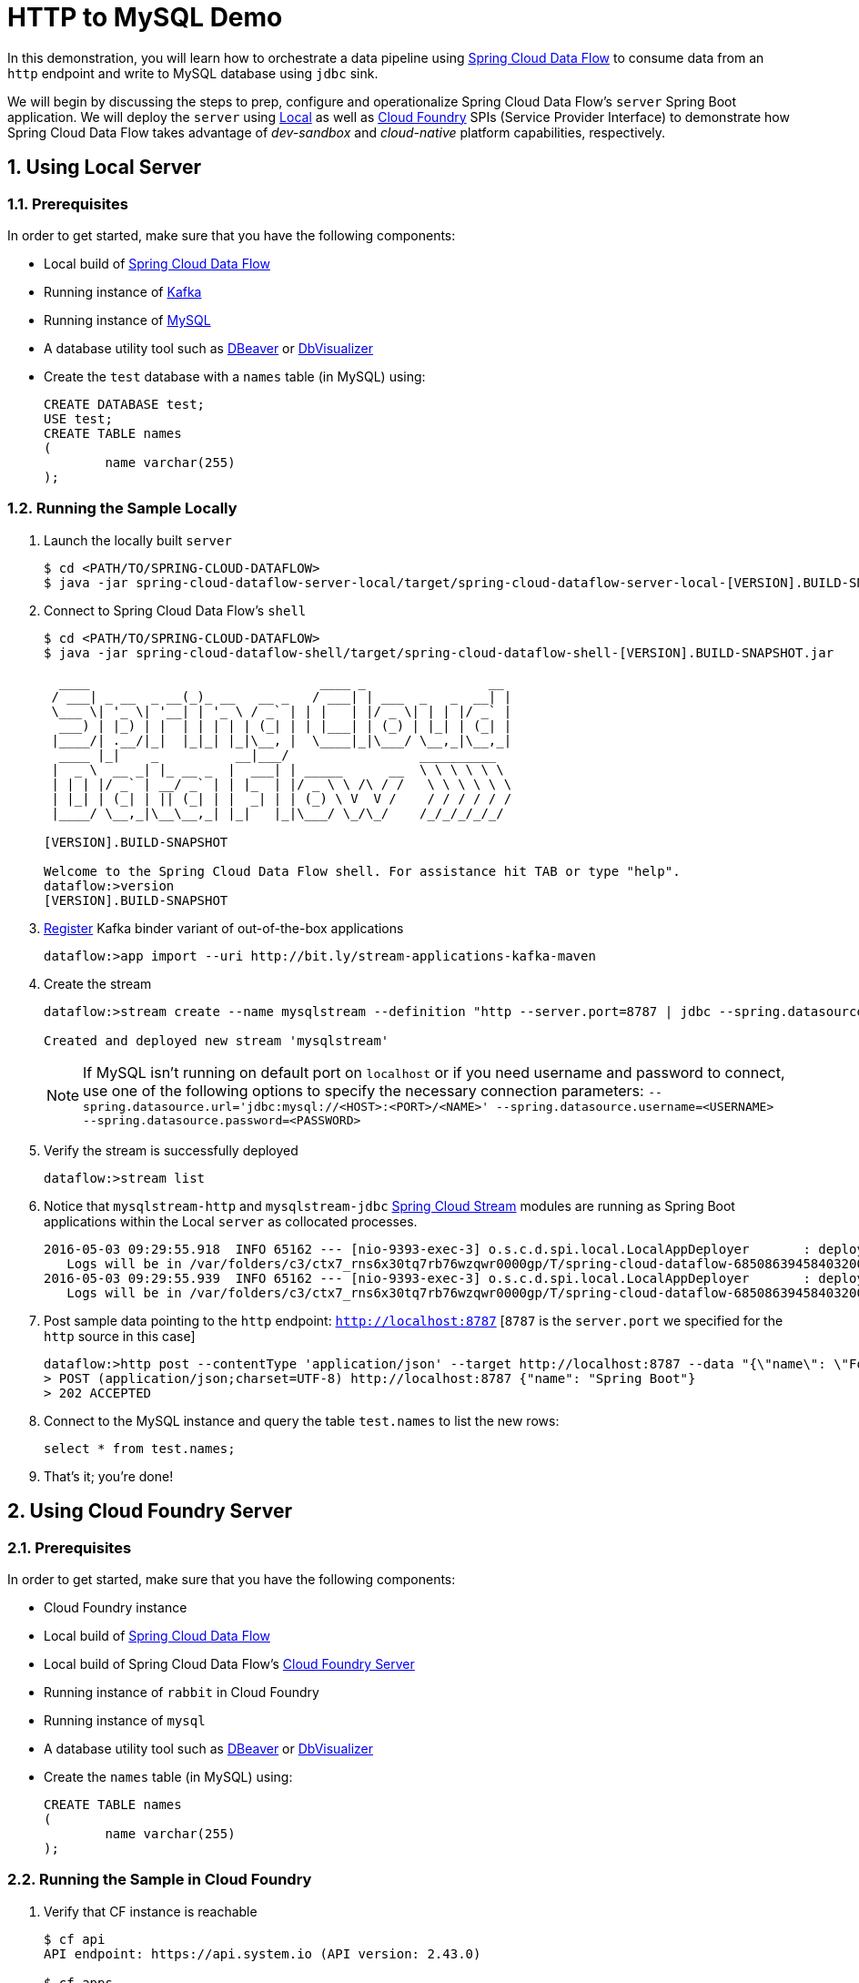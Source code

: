 :sectnums:
= HTTP to MySQL Demo

In this demonstration, you will learn how to orchestrate a data pipeline using http://cloud.spring.io/spring-cloud-dataflow/[Spring Cloud Data Flow] to consume data from an `http` endpoint and write to MySQL database using `jdbc` sink. 

We will begin by discussing the steps to prep, configure and operationalize Spring Cloud Data Flow's `server` Spring Boot application. We will deploy the `server` using  https://github.com/spring-cloud/spring-cloud-dataflow/tree/master/spring-cloud-dataflow-server-local[Local] as well as https://github.com/spring-cloud/spring-cloud-dataflow-server-cloudfoundry[Cloud Foundry] SPIs (Service Provider Interface) to demonstrate how Spring Cloud Data Flow takes advantage of _dev-sandbox_ and _cloud-native_ platform capabilities, respectively.

== Using Local Server

=== Prerequisites

In order to get started, make sure that you have the following components:

* Local build of https://github.com/spring-cloud/spring-cloud-dataflow[Spring Cloud Data Flow]
* Running instance of link:http://kafka.apache.org/downloads.html[Kafka]
* Running instance of link:http://www.mysql.com/[MySQL]
* A database utility tool such as link:http://dbeaver.jkiss.org/[DBeaver] or link:https://www.dbvis.com/[DbVisualizer]
* Create the `test` database with a `names` table (in MySQL) using:
+
```
CREATE DATABASE test;
USE test;
CREATE TABLE names
(
	name varchar(255)
);
```

=== Running the Sample Locally

. Launch the locally built `server` 
+

```
$ cd <PATH/TO/SPRING-CLOUD-DATAFLOW>
$ java -jar spring-cloud-dataflow-server-local/target/spring-cloud-dataflow-server-local-[VERSION].BUILD-SNAPSHOT.jar

```
+

. Connect to Spring Cloud Data Flow's `shell`
+

```
$ cd <PATH/TO/SPRING-CLOUD-DATAFLOW>
$ java -jar spring-cloud-dataflow-shell/target/spring-cloud-dataflow-shell-[VERSION].BUILD-SNAPSHOT.jar

  ____                              ____ _                __
 / ___| _ __  _ __(_)_ __   __ _   / ___| | ___  _   _  __| |
 \___ \| '_ \| '__| | '_ \ / _` | | |   | |/ _ \| | | |/ _` |
  ___) | |_) | |  | | | | | (_| | | |___| | (_) | |_| | (_| |
 |____/| .__/|_|  |_|_| |_|\__, |  \____|_|\___/ \__,_|\__,_|
  ____ |_|    _          __|___/                 __________
 |  _ \  __ _| |_ __ _  |  ___| | _____      __  \ \ \ \ \ \
 | | | |/ _` | __/ _` | | |_  | |/ _ \ \ /\ / /   \ \ \ \ \ \
 | |_| | (_| | || (_| | |  _| | | (_) \ V  V /    / / / / / /
 |____/ \__,_|\__\__,_| |_|   |_|\___/ \_/\_/    /_/_/_/_/_/

[VERSION].BUILD-SNAPSHOT

Welcome to the Spring Cloud Data Flow shell. For assistance hit TAB or type "help".
dataflow:>version
[VERSION].BUILD-SNAPSHOT
```

+
. https://github.com/spring-cloud/spring-cloud-dataflow/blob/master/spring-cloud-dataflow-docs/src/main/asciidoc/streams.adoc#register-a-stream-app[Register] Kafka binder variant of out-of-the-box applications
+

```
dataflow:>app import --uri http://bit.ly/stream-applications-kafka-maven
```

+
. Create the stream
+
```
dataflow:>stream create --name mysqlstream --definition "http --server.port=8787 | jdbc --spring.datasource.url='jdbc:mysql://localhost:3306/test' --tableName=names --columns=name" --deploy

Created and deployed new stream 'mysqlstream'
```
NOTE: If MySQL isn't running on default port on `localhost` or if you need username and password to connect, use one of the following options to specify the necessary connection parameters: `--spring.datasource.url='jdbc:mysql://<HOST>:<PORT>/<NAME>' --spring.datasource.username=<USERNAME> --spring.datasource.password=<PASSWORD>`

+
. Verify the stream is successfully deployed
+
```
dataflow:>stream list
```
+
. Notice that `mysqlstream-http` and `mysqlstream-jdbc` https://github.com/spring-cloud/spring-cloud-stream-modules/[Spring Cloud Stream] modules are running as Spring Boot applications within the Local `server` as collocated processes.
+

```
2016-05-03 09:29:55.918  INFO 65162 --- [nio-9393-exec-3] o.s.c.d.spi.local.LocalAppDeployer       : deploying app mysqlstream.jdbc instance 0
   Logs will be in /var/folders/c3/ctx7_rns6x30tq7rb76wzqwr0000gp/T/spring-cloud-dataflow-6850863945840320040/mysqlstream1-1462292995903/mysqlstream.jdbc
2016-05-03 09:29:55.939  INFO 65162 --- [nio-9393-exec-3] o.s.c.d.spi.local.LocalAppDeployer       : deploying app mysqlstream.http instance 0
   Logs will be in /var/folders/c3/ctx7_rns6x30tq7rb76wzqwr0000gp/T/spring-cloud-dataflow-6850863945840320040/mysqlstream-1462292995934/mysqlstream.http
```

. Post sample data pointing to the `http` endpoint: `http://localhost:8787` [`8787` is the `server.port` we specified for the `http` source in this case]

+
```
dataflow:>http post --contentType 'application/json' --target http://localhost:8787 --data "{\"name\": \"Foo\"}"
> POST (application/json;charset=UTF-8) http://localhost:8787 {"name": "Spring Boot"}
> 202 ACCEPTED
```
+
. Connect to the MySQL instance and query the table `test.names` to list the new rows:
+
```
select * from test.names;
```
+
. That's it; you're done!

== Using Cloud Foundry Server

=== Prerequisites

In order to get started, make sure that you have the following components:

* Cloud Foundry instance
* Local build of https://github.com/spring-cloud/spring-cloud-dataflow[Spring Cloud Data Flow]
* Local build of Spring Cloud Data Flow's https://github.com/spring-cloud/spring-cloud-dataflow-server-cloudfoundry[Cloud Foundry Server]
* Running instance of `rabbit` in Cloud Foundry
* Running instance of `mysql`
* A database utility tool such as link:http://dbeaver.jkiss.org/[DBeaver] or link:https://www.dbvis.com/[DbVisualizer]
* Create the `names` table (in MySQL) using:
+
```
CREATE TABLE names
(
	name varchar(255)
);
```

=== Running the Sample in Cloud Foundry

. Verify that CF instance is reachable
+

```
$ cf api
API endpoint: https://api.system.io (API version: 2.43.0)

$ cf apps
Getting apps in org user-dataflow / space development as user...
OK

No apps found
```
+
. Follow the instructions to deploy Spring Cloud Data Flow's `server` from https://github.com/spring-cloud/spring-cloud-dataflow-server-cloudfoundry/blob/master/README.adoc[Cloud Foundry Server] repo

+
. Once you complete step#3 from https://github.com/spring-cloud/spring-cloud-dataflow-server-cloudfoundry/blob/master/README.adoc[Cloud Foundry Server] instructions, you'll be able to list the newly deployed `dataflow-server` application in Cloud Foundry
+

```
$ cf apps
Getting apps in org user-dataflow / space development as user...
OK

name                 requested state   instances   memory   disk   urls
dataflow-server      started           1/1         1G       1G     dataflow-server.app.io
```

+
. Notice that `dataflow-server` application is started and ready for interaction via `http://dataflow-server.app.io` endpoint

. Connect to Spring Cloud Data Flow's `shell` 
+

```
$ cd <PATH/TO/SPRING-CLOUD-DATAFLOW>
$ java -jar spring-cloud-dataflow-shell/target/spring-cloud-dataflow-shell-[VERSION].BUILD-SNAPSHOT.jar

  ____                              ____ _                __
 / ___| _ __  _ __(_)_ __   __ _   / ___| | ___  _   _  __| |
 \___ \| '_ \| '__| | '_ \ / _` | | |   | |/ _ \| | | |/ _` |
  ___) | |_) | |  | | | | | (_| | | |___| | (_) | |_| | (_| |
 |____/| .__/|_|  |_|_| |_|\__, |  \____|_|\___/ \__,_|\__,_|
  ____ |_|    _          __|___/                 __________
 |  _ \  __ _| |_ __ _  |  ___| | _____      __  \ \ \ \ \ \
 | | | |/ _` | __/ _` | | |_  | |/ _ \ \ /\ / /   \ \ \ \ \ \
 | |_| | (_| | || (_| | |  _| | | (_) \ V  V /    / / / / / /
 |____/ \__,_|\__\__,_| |_|   |_|\___/ \_/\_/    /_/_/_/_/_/

[VERSION].BUILD-SNAPSHOT

Welcome to the Spring Cloud Data Flow shell. For assistance hit TAB or type "help".
server-unknown:>
```
+
. Connect the `shell` with `server` running at `http://dataflow-server.app.io`
+

```
server-unknown:>dataflow config server http://dataflow-server.app.io
Successfully targeted http://dataflow-server.app.io
dataflow:>version
[VERSION].BUILD-SNAPSHOT
```

+
. https://github.com/spring-cloud/spring-cloud-dataflow/blob/master/spring-cloud-dataflow-docs/src/main/asciidoc/streams.adoc#register-a-stream-app[Register] RabbitMQ binder variant of out-of-the-box applications
+

```
dataflow:>app import --uri http://bit.ly/stream-applications-rabbit-maven
```

+
. Create the stream
+

```
dataflow:>stream create --name mysqlstream --definition "http | jdbc --spring.datasource.url='jdbc:mysql://<HOST>:<PORT>/<NAME>' --spring.datasource.username=<USERNAME> --spring.datasource.password=<PASSWORD> --tableName=names --columns=name" --deploy

Created and deployed new stream 'mysqlstream'
```
+
. Verify the stream is successfully deployed
+
```
dataflow:>stream list
```
+
. Notice that `mysqlstream-http` and `mysqlstream-jdbc` https://github.com/spring-cloud/spring-cloud-stream-modules/[Spring Cloud Stream] modules are running as _cloud-native_ (microservice) applications in Cloud Foundry
+

```
$ cf apps
Getting apps in org user-dataflow / space development as user...
OK

name                        requested state   instances   memory   disk   urls
mysqlstream-http            started           1/1         1G       1G     mysqlstream-http.app.io
mysqlstream-jdbc            started           1/1         1G       1G     mysqlstream-jdbc.app.io
dataflow-server             started           1/1         1G       1G     dataflow-server.app.io
```
+
. Lookup the `url` for `mysqlstream-http` application from the list above. Post sample data pointing to the `http` endpoint: `<YOUR-mysqlstream-http-APP-URL>`
+
```
http post --contentType 'application/json' --target http://mysqlstream-http.app.io --data "{\"name\": \"Bar"}"
> POST (application/json;charset=UTF-8) http://mysqlstream-http.app.io {"name": "Bar"}
> 202 ACCEPTED
```
+
. Connect to the MySQL instance and query the table `names` to list the new rows:
+
```
select * from names;
```

+
. Now, let's take advantage of Pivotal Cloud Foundry's platform capability. Let's scale the `mysqlstream-http` application from 1 to 3 instances
+
```
$ cf scale mysqlstream-http -i 3
Scaling app mysqlstream-http in org user-dataflow / space development as user...
OK
```
+
. Verify App instances (3/3) running successfully
+
```
$ cf apps
Getting apps in org user-dataflow / space development as user...
OK

name                        requested state   instances   memory   disk   urls
mysqlstream-http            started           3/3         1G       1G     mysqlstream-http.app.io
mysqlstream-jdbc            started           1/1         1G       1G     mysqlstream-jdbc.app.io
dataflow-server             started           1/1         1G       1G     dataflow-server.app.io
```
+
. That's it; you're done!

:!sectnums:
== Summary 

In this sample, you have learned:

* How to use Spring Cloud Data Flow's `Local` and `Cloud Foundry` servers
* How to use Spring Cloud Data Flow's `shell`
* How to create streaming data pipeline to connect and write to `MySQL`
* How to scale data microservice applications on `Pivotal Cloud Foundry`
